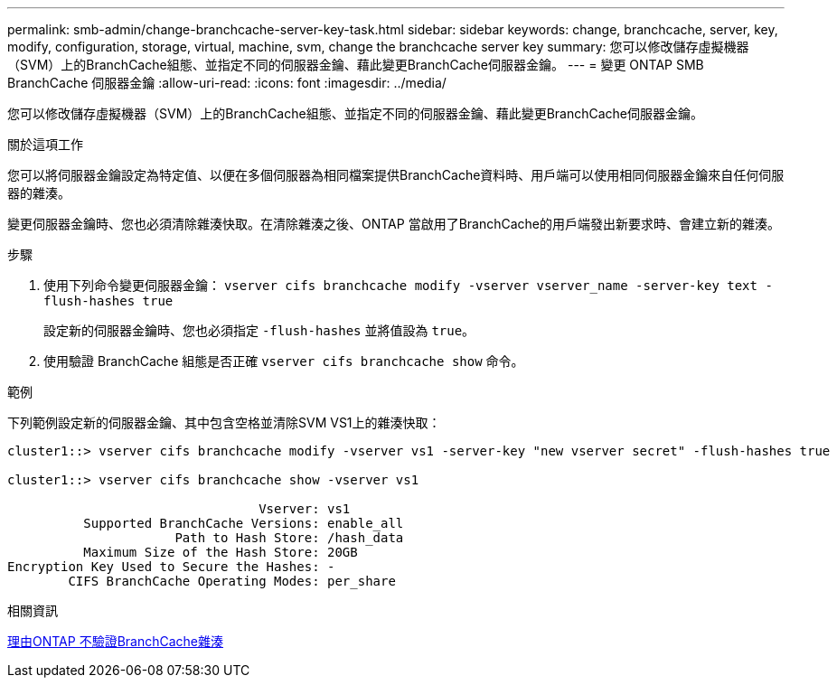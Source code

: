---
permalink: smb-admin/change-branchcache-server-key-task.html 
sidebar: sidebar 
keywords: change, branchcache, server, key, modify, configuration, storage, virtual, machine, svm, change the branchcache server key 
summary: 您可以修改儲存虛擬機器（SVM）上的BranchCache組態、並指定不同的伺服器金鑰、藉此變更BranchCache伺服器金鑰。 
---
= 變更 ONTAP SMB BranchCache 伺服器金鑰
:allow-uri-read: 
:icons: font
:imagesdir: ../media/


[role="lead"]
您可以修改儲存虛擬機器（SVM）上的BranchCache組態、並指定不同的伺服器金鑰、藉此變更BranchCache伺服器金鑰。

.關於這項工作
您可以將伺服器金鑰設定為特定值、以便在多個伺服器為相同檔案提供BranchCache資料時、用戶端可以使用相同伺服器金鑰來自任何伺服器的雜湊。

變更伺服器金鑰時、您也必須清除雜湊快取。在清除雜湊之後、ONTAP 當啟用了BranchCache的用戶端發出新要求時、會建立新的雜湊。

.步驟
. 使用下列命令變更伺服器金鑰： `vserver cifs branchcache modify -vserver vserver_name -server-key text -flush-hashes true`
+
設定新的伺服器金鑰時、您也必須指定 `-flush-hashes` 並將值設為 `true`。

. 使用驗證 BranchCache 組態是否正確 `vserver cifs branchcache show` 命令。


.範例
下列範例設定新的伺服器金鑰、其中包含空格並清除SVM VS1上的雜湊快取：

[listing]
----
cluster1::> vserver cifs branchcache modify -vserver vs1 -server-key "new vserver secret" -flush-hashes true

cluster1::> vserver cifs branchcache show -vserver vs1

                                 Vserver: vs1
          Supported BranchCache Versions: enable_all
                      Path to Hash Store: /hash_data
          Maximum Size of the Hash Store: 20GB
Encryption Key Used to Secure the Hashes: -
        CIFS BranchCache Operating Modes: per_share
----
.相關資訊
xref:reasons-invalidates-branchcache-hashes-concept.adoc[理由ONTAP 不驗證BranchCache雜湊]
